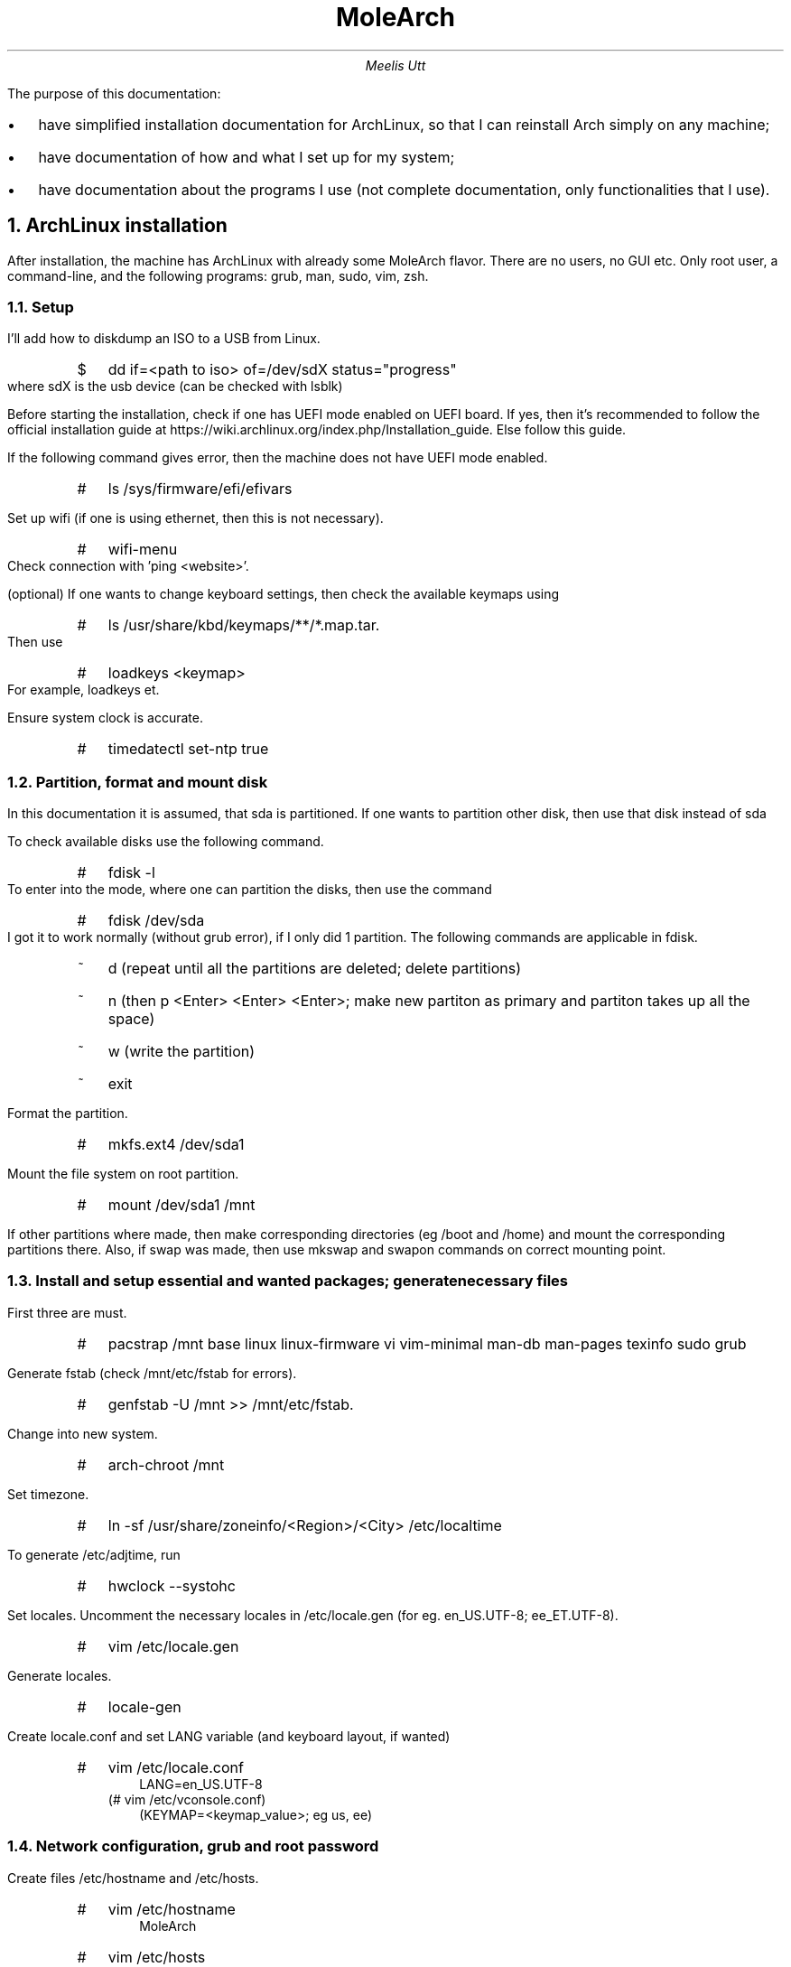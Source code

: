 .de BL
.IP \[bu] 2
..

.de rL
.IP # 0.2i
..

.de uL
.IP $ 0.2i
..

.TL
MoleArch
.AU
Meelis Utt
.LP
The purpose of this documentation:
.BL
have simplified installation documentation for ArchLinux,
so that I can reinstall Arch simply on any machine;
.BL
have documentation of how and what I set up for my system;
.BL
have documentation about the programs I use
(not complete documentation,
only functionalities that I use).
.NH
ArchLinux installation
.LP
After installation,
the machine has ArchLinux with already some MoleArch flavor.
There are no users, no GUI etc. 
Only root user, a command-line,
and the following programs: grub, man, sudo, vim, zsh.
.NH 2
Setup
.LP
I'll add how to diskdump an ISO to a USB from Linux.
.RS
.uL
dd if=<path to iso> of=/dev/sdX status="progress"
.RE
where sdX is the usb device (can be checked with lsblk)

Before starting the installation,
check if one has UEFI mode enabled on UEFI board.
If yes, then it's recommended to follow the official installation guide at
https://wiki.archlinux.org/index.php/Installation_guide.
Else follow this guide.

If the following command gives error, then the machine does not have UEFI mode enabled.
.RS
.rL
ls /sys/firmware/efi/efivars
.RE

Set up wifi (if one is using ethernet, then this is not necessary).
.RS
.rL
wifi-menu 
.RE
Check connection with 'ping <website>'.

(optional) If one wants to change keyboard settings, then check the available keymaps using
.RS
.rL
ls /usr/share/kbd/keymaps/**/*.map.tar.
.RE
Then use
.RS
.rL
loadkeys <keymap>
.RE
For example, loadkeys et.

Ensure system clock is accurate.
.RS
.rL
timedatectl set-ntp true
.RE

.NH 2
Partition, format and mount disk
.LP
In this documentation it is assumed,
that sda is partitioned.
If one wants to partition other disk,
then use that disk instead of sda

To check available disks use the following command.
.RS
.rL
fdisk -l
.RE
To enter into the mode, where one can partition the disks,
then use the command
.RS
.rL
fdisk /dev/sda
.RE
I got it to work normally (without grub error),
if I only did 1 partition.
The following commands are applicable in fdisk.
.RS
.IP ~ 0.2i
d (repeat until all the partitions are deleted; delete partitions)
.IP ~
n (then p <Enter> <Enter> <Enter>; make new partiton as primary and partiton takes up all the space)
.IP ~
w (write the partition)
.IP ~
exit
.RE

Format the partition.
.RS
.rL
mkfs.ext4 /dev/sda1
.RE

Mount the file system on root partition.
.RS
.rL
mount /dev/sda1 /mnt
.RE

If other partitions where made,
then make corresponding directories (eg /boot and /home)
and mount the corresponding partitions there.
Also, if swap was made,
then use mkswap and swapon commands on correct mounting point.
.NH 2
Install and setup essential and wanted packages; generate necessary files
.LP
First three are must.
.RS
.rL
pacstrap /mnt base linux linux-firmware vi vim-minimal man-db man-pages texinfo sudo grub
.RE

Generate fstab (check /mnt/etc/fstab for errors).
.RS
.rL
genfstab -U /mnt >> /mnt/etc/fstab.
.RE

Change into new system.
.RS
.rL
arch-chroot /mnt
.RE

Set timezone.
.RS
.rL
ln -sf /usr/share/zoneinfo/<Region>/<City> /etc/localtime
.RE

To generate /etc/adjtime, run
.RS
.rL
hwclock --systohc
.RE

Set locales.
Uncomment the necessary locales in /etc/locale.gen (for eg. en_US.UTF-8; ee_ET.UTF-8).
.RS
.rL
vim /etc/locale.gen
.RE

Generate locales.
.RS
.rL
locale-gen
.RE

Create locale.conf and set LANG variable (and keyboard layout, if wanted)
.RS
.rL
vim /etc/locale.conf 
.RS
LANG=en_US.UTF-8 
.RE
(# vim /etc/vconsole.conf) 
.RS
(KEYMAP=<keymap_value>; eg us, ee)
.RE
.RE
.NH 2
Network configuration, grub and root password
.LP
Create files /etc/hostname and /etc/hosts.
.RS
.rL
vim /etc/hostname
.RS
MoleArch
.RE
.rL
vim /etc/hosts
.RS
.IP
127.0.0.1	localhost
.IP
::1		localhost
.IP
127.0.0.1	MoleArch.localdomain MoleArch
.RE
.RE

Install network manager and iputils.
.RS
.rL
pacman -S iputils networkmanager
.IP #
systemctl enable NetworkManager
.RE

Set root password.
.RS
.rL
passwd
.RE

Set up grub.
We already installed it, but if one did not install it, then install it.
.RS
.rL
(pacman -S grub)
.IP #
grub-install --target=i386-pc /dev/sda
.RE
Make grub config file
.RS
.rL
grub-mkconfig -o /boot/grub/grub.cfg
.RE

Exit the chroot environment (optionally unmount) and reboot.
.RS
.rL
exit
.IP #
(umount -R /mnt)
.IP #
reboot
.RE
.NH
MoleArch setup
.NH 2
Wifi setup
.LP
Before I move on to adding a new user,
I need the Internet access. 
The reason for that is that I want MoleArch to use zsh right away.
One could install it later aswell,
but I think it is easier to set up basic zsh for new user this way.

If install was done over wifi,
then one can connect to that wifi (if available). To check which connections exists,
one can run the following command (here it's assumed, that NetworkManager is used).
.RS
.rL
nmcli connection
.RE
If found the connection, then we can run the following command
.RS
.rL
nmcli connection up uuid <UUID>
.RE
where UUID could be obtained from the nmcli connection command. 
One could type the UUID in manually, however we can use the following command to do that for us.
.RS
.rL
nmcli connection | grep <SSID> | awk '{print $2}' | xargs -I {} nmcli connection up uuid '{}'
.RE
Add -a flag, to be asked a password.
This is necessary when there is no connection file in the directory /etc/NetworkManager/system-connections (need to be the root user).
The mentioned flag can be used in the commands we are about to mention aswell.

If one wants to connect to undefined wifi network, then to check available networks one can use the following command.
.RS
.rL
nmcli device wifi list
.RE
To connect, one can use the following command.
.RS
.rL
nmcli device wifi connect <SSID> password <password>
.RE
If one does not want to type password,
so that everyone can see,
then use the -a flag.
.RS
.rL
nmcli -a device wifi connect <SSID>
.RE
.NH 2
Add new user
.LP
As mentioned at the beginning,
I want the new user to have zsh.
Let's install zsh.
.RS
.rL
pacman -S zsh
.RE
Add new user to the group wheel (usual practice),
with default zsh as the default shell.
.RS
.rL
useradd -s /bin/zsh -m -g wheel <new user>
.RE
Add password to the new user.
.RS
.rL
passwd <new user>
.RE
Now we need to uncomment the sudo capabilities of the wheel group in the /etc/sudoers file.
.RS
.rL
vim /etc/sudoers
.RS
If one does not want to type in password after logging in, then uncomment (MoleArch choice):
.RS
%wheel ALL=(ALL) NOPASSWD: ALL
.RE
If one wants to have to type in password every time, then uncomment:
.RS
%wheel ALL=(ALL) ALL
.RE
.RE
.RE

Now it is reasonable to log out of root and login in as the new user.
If there is further interest in modifing the user in any way, then check 
https://wiki.archlinux.org/index.php/Users_and_groups password <password>.
.NH 2
ZSH (and dash)
.LP
Since I set zsh as the default shell for the user,
then when logging into the new user for the first time,
zsh config function is prompted.
Follow that.
Most settings were set on and command history is saved into ~/.config/zsh/.histfile

After zsh basic configuration, 
let's log into the new user.

(At first dash was intended to be used instead of bash.
However, for the time being, MoleArch will use bash.
Still, the way to make system use dash instead of bash (and vise versa)
is still left here.

To check what is used for running scripts run the following command.
.RS
$ ls -l /bin/sh
.RE
Use dash instead of bash.
.RS
$ ln -sf dash /bin/sh
.RE
)
.NH 2
Setting up and configuring
.LP
At the moment, we have installed vim-minimal.
This probably does not support copy/paste from/to system clipboard.
For this we will install gvim (graphical vim; not going to use the graphical vim, but it is compiled with clipboard functionality).
.RS
.uL
sudo pacman -S gvim
.RE

.B
!!!!!!!! NEED TO SET UP SOME NEOVIM CONFIGS,
SOME THINGS BROKE ( py self funs eg) and SOME IS ANNOYING
(file~ eg). CURRENTLY zsh_aliases the vim = nvim has been turned off
and I'm using gvim until I have time to tinker and config nvim.

I'm trying Neovim out.
Install neovim.
.RS
.uL
sudo pacman -S neovim
.RE
Neovim can be call out with command
.RS
.uL
nvim
.RE
and uses init.vim as a config.
However, we can use the current vimrc.
To check how,
in nvim type 
.RS
:help nvim-from-vim
.RE

Let's install some plugins for zsh.
The .zshrc file we end up using is in the git repository.
But more on that soon.
.RS
.uL
sudo pacman -S zsh-syntax-highlighting
.RE

Install and setup git so we can access the existing
MoleArch dotfiles, scripts, documentation etc (git pull to the $HOME folder).
Also, git allows to download from AUR, use git etc.
.RS 
.uL
sudo pacman -S git
.RE
Config the git global user.
.RS
.uL
git config --global user.name "<username>"
.IP $
git config --global user.email "<email>"
.RE

Since there are no folders in the home directory,
let's make the basic folders automatically
(can be done manually).
First install the package.
.RS 
.uL
sudo pacman -S xdg-user-dirs
.RE
Then run the following command.
.RS 
.uL
xdg-user-dirs-update
.RE
Additionally, let's add following hidden folders.
.RS 
.uL
mkdir ~/.scripts
.uL
mkdir ~/.suckless
.RE
Also, let's make some additional directories in Documents.
.RS
.uL
cd ~/Documents
.uL
mkdir Testing
.uL
mkdir Projects
.uL
Rolling_files
.RE

Let's install a display server.
We are going to install Xorg.
.RS 
.uL
sudo pacman -S xorg-server xorg-xinit
.RE 

Install fonts.
.RS 
.uL
sudo pacman -S noto-fonts
.RE

Let's install a driver.
Check the driver with the following command.
.RS 
.uL
lspci | grep -e VGA -e 3D
.RE

Install the driver.
.RS 
.uL
sudo pacman -S xf86-video-<driver>
.RE

Since we did not install base-devel previously,
but we want to be able to install from the AUR, 
then let's install base-devel
(--needed flag only installs the packages that are missing).
.RS 
.uL
sudo pacman -S --needed base-devel
.RE

For sound,
let's install alsa-utils.
.RS 
.uL
sudo pacman -S alsa-utils
.RE
To get the CLI sound mixer, use the following command.
.RS
.uL
alsamixer
.RE

Install acpid and acpi,
which helps to handle different events.
.RS 
.uL
sudo pacman -S acpi acpid
.RE
Enable systemctl service.
.RS
.uL
systemctl enable acpid.service
.RE
Now let's set up a configuration to handle screen brightness and volume events (if necessary).
For this run the command
.RS
.uL
acpi_listen
.RE
and push the button (compinations),
to get the acpi button identity.
For now we check the following buttons: volume up, volume down, mute, brightness up, brightness down.
Let's enable volume control. For that we do the following.
.RS
.uL
sudo vim /etc/acpi/events/vol-u
.RS
.IP
event=button/volumeup <acpi_identity>
.IP
action=amixer set Master 1+
.RE
.uL
sudo vim /etc/acpi/events/vol-d
.RS
.IP
event=button/volumedown <acpi_identity>
.IP
action=amixer set Master 1-
.RE
.uL
sudo vim /etc/acpi/events/vol-m
.RS
.IP
event=button/mute <acpi_identity>
.IP
action=amixer set Master toggle
.RE
.RE
New let's enable brightness control. For that we will use a script.
.RS
.uL
sudo mkdir /etc/acpi/handler
.uL
sudo vim /etc/acpi/handler/bl
.RS
.IP
#!/bin/sh
.IP
bl_dev=/sys/class/backlight/<correct_folder_to_working_backlight>
.IP
step=5
.IP
case $1 in
.IP
      -) echo $(($(< $bl_dev/brightness) - $step)) >$bl_dev/brightness;;	
.IP
      +) echo $(($(< $bl_dev/brightness) + $step)) >$bl_dev/brightness;;	
.IP
esac
.RE
.uL
sudo chmod +x /etc/acpi/handler/bl
.uL
sudo vim /etc/acpi/events/bl_u
.RS
.IP
event=video/brightnessup <acpi_identity>
.IP
action=/etc/acpi/handlers/bl +
.RE
.uL
sudo vim /etc/acpi/events/bl_d
.RS
.IP
event=video/brightnessdown <acpi_identity>
.IP
action=/etc/acpi/handlers/bl -
.RE
.RE
.RS
.uL
systemctl restart acpid.service
.RE
Let's add an event for when there is a screenlock function key on the computer.
.RS
.uL
sudo vim /etc/acpi/events/scr_lck
.RS
.IP
event=button/screenlock <acpi_identity>
.IP
action=slock
.RE
.RE
Now we need to restart acpid.service.
Also, in the future I might add other event handlers aswell.

Install utility to manage/have a simple firewall.
Also, enable the service with systemctl (TODO: study the utility more).
.RS
.uL
sudo pacman -S nftables
.uL
systemctl enable nftables.service
.RE

Install utility to be able to see the what are the keyboard and mouse values sent to xorg.
.RS
sudo pacman -S xorg-xev
.RE
The program can be run with the following command.
.RS
.uL
xev
.RE

Before installing suckless utilities,
we need to install make,
so we could compile the programs.
(The package fontconfig was also needed 
when trying to make st,
but I have to test,
if it's needed when dmenu is installed first).
.RS
.uL
sudo pacman -S make (fontconfig)
.RE
For terminal we are going to install simple terminal (st) from suckless.
Before installing st,
let's install dmenu,
since it seems it solves some problems further down the road when making st.
.RS
.uL
sudo pacman -S dmenu
.RE
Since one might not be in a graphical environment yet,
then we go with the git version.
.RS
.uL
cd ~/.suckless
.uL
git clone https://git.suckless.org/st
.uL
cd st
.uL
sudo make clean install
.RE
Let's install some patches.
Under suckless.org->st->patches, 
select the following patches, download them and move them to directory ~/.suckless/st.
.RS
.BL
scrollback- allows to scroll back in st.
.uL
cd ~/suckless/st
.uL
patch -p<nr of patch> < <patch>
.RS
.BL
Add the first (scrollback) patch. For this one needs to add two lines manually to config.h. For example:
.IP
	{ XK_ANY_MOD,           XK_Page_Up,     kscrollup,      {.i = -1} },
.IP
	{ XK_ANY_MOD,           XK_Page_Down,   kscrolldown,    {.i = -1} },
.IP
In this case, we allow scrolling in terminal with just PgUp and PgDn keys.
The corresponding keynames might be different in different machines and can/should be changed for personal preference. 

Another example what to do:
.IP
	{ ShiftMask,           	XK_Page_Up,     kscrollup,      {.i = -1} },
.IP
	{ ShiftMask,          	XK_Page_Down,   kscrolldown,    {.i = -1} },
.IP
	{ XK_ANY_MOD,           XK_Prior,	kscrollup,      {.i =  1} },
.IP
	{ XK_ANY_MOD,           XK_Next,	kscrolldown,    {.i =  1} },

One can add analogically scrolling with a mouse. I haven't figured it out yet how to scroll with a trackpoint.
.RE
.uL
sudo make clean install
.RE

The following suckless utilities can be installed later.

Install coping CLI tool sselp or xclip.
.RS
.uL
sudo pacman -S xclip
.uL
cd ~/.suckless
.uL
wget https://dl.suckless.org/tools/sselp-0.2.tar.gz
.uL
tar -xvzf <tar.gz name>
.uL
cd sselp
.uL
sudo make clean install
.RE

Install suckless utility for locking screen.
.RS
.uL
cd ~/.suckless
.uL
git clone https://git.suckless.org/slock
.RE
Now let's change the values for user and group.
The group will be 'wheel' (if not chosen otherwise) and the user will be the current user.
Then run the commands.
.RS
.uL
sudo make clean install
.RE
If wanted, change the color of init, input and failed.
One possiblity is to keep the default colors and git pull already configured slock.
Let's create a service that locks screen when the lid is closed.
.RS
.uL
sudo vim /etc/systemd/system/slock@.service
.IP
[Unit]
.IP
Description=Lock X session using slock for user %i
.IP
Before=sleep.target

[Service]
.IP
User=<user>
.IP
Environment=DISPLAY=:0
.IP
ExecStartPre=/usr/bin/xset dpms force suspend
.IP
ExecStart=/usr/bin/slock

[Install]
.IP
WantedBy=sleep.target
.RE
If this does not work,
then locate the slock machine code and change the ExecStart value accordingly.
Example
.RS
.BL
ExecStart=/usr/locale/bin/slock
.RE
One can use the commend
.RS
.uL
whereis slock
.RE
to locate the correct path.

It is recommended to make file /usr/share/X11/xorg.conf.d/xorg.conf,
to block tty access when in an X and prevent a user from killing when it is running.
.RS
.uL
sudo vim /usr/share/X11/xorg.conf.d/xorg.conf
.RS
.IP
Section "ServerFlags"
.IP
	Option "DontVTSwitch" "True"
.IP
	Option "DontZap"      "True"
.IP
EndSection
.RE
.RE
Now lets enable the slock service (if enable does not work, do a restart aswell).
.RS
.uL
systemctl enable slock@<user>.service
.RE

Install suckless browser and enable it to have tabbed window.
On suckless's page, it is recommended to build ones own WebKitGTK.
First go to https://webkitgtk.org/releases/ and take the latest stable version.
Let's download it to the Downloads directory at the moment.
.RS
.uL
cd ~/Downloads
.uL
wget <url of the tar>
.uL
tar -xf webkitgtk-<version>.tar.xz
.uL
cd webkitgtk-<version>
.IP
(resolve all deficiencies, meaning install all necessary packages)
.uL
cmake -DPORT=GTK -DCMAKE_BUILD_TYPE=RelWithDebInfo -GNinja
.uL
ninja
.uL
sudo ninja install
.RE
.RS
.uL
cd ~/.suckless
.uL
git clone https://git.suckless.org/surf
.uL
cd surf
.uL
sudo pacman -S gcr (webkit2gtk) (needed for make install; gcr is a  crypto tool I think; webkit2gtk is the engine)
.uL
sudo make clean install
.uL
git clone https://git.suckless.org/tabbed
.uL
cd tabbed
.uL
sudo make clean install
.uL
sudo pacman -S gstreamer gst-libav gst-plugins-good (for video support in surf; however, if not installed, eg yt runs faster for me, I anyway youtube-dl them and use mpv)
.RE
the last line for video support, did not solve the problem with video audio.

To make surf bit more functional,
then we will apply some patches.
Under suckless.org->surf->patches, 
select the following patches, download them and move them to directory ~/.suckless/surf.
.RS
.BL
modal - allows to use vim keys without Ctrl.
.BL
playexternal plays video in external program (mpv)
.BL
(searchengine - allows to set shortcuts to search engines)
.BL
(web search - gives duckduckgo search bar functionality)
.uL
cd ~/suckless/surf
.uL
patch -p<nr of patch> < <patch>
.uL
sudo make clean install
.RE
If there are any errors when patching,
then manually include the lines from .rej file to the corresponding file.
Now let's add some scripts from suckless.org->surf->files. Let's copy the following script files to ~/.surf/scripts.js.
.RS
.BL
link hints
.BL
easy links
.RE

.B
TODO: Install other suckless utilities.
.LP

.B
The parts inside parenthesis are important,
if there is no access to MoleArch git repository
(is effective unitl the end of the document).

.LP
(
Let's copy the default config files to / directory.
.RS
.uL
cp /etc/X11/xinit/xinitrc ~/.xinitrc
.uL
cp /etc/X11/xinit/xserverrc ~/.xserverrc 
.RE

Change the ~/.serverrc file as following.
.RS
exec /usr/bin/Xorg -nolisten tcp "$@" vt$XDG_VTNR
.RE
To make sure that "startx" is autostarted at login,
add the following to ~/.zprofile.
.RS
if systemctl -q is-active graphical.target && [[ ! $DISPLAY && $XDG_VTNR -eq 1 ]]; then
.RS
exec startx
.RE
fi
.RE
)

Now let's install chosen tiling window manager,
which in this case is bspwm and sxhkd manages the hotkeys.
.RS 
.uL
sudo pacman -S bspwm sxhkd
.RE

(
Now let's add the following lines to ~/.zprofile.
.RS
.IP
XDG_CONFIG_HOME="$HOME/.config"
.IP
export XDG_CONFIG_HOME
.RE
Make directories.
.RS
.uL
mkdir ~/.config/bspwm
.uL
mkdir ~/.config/sxhkd
.RE
Copy the bspwmrc and sxhkdrc to / directory.
.RS
.uL
cp /usr/share/doc/bspwm/examples/bspwmrc ~/.config/bspwm/bspwmrc
.uL
cp /usr/share/doc/bspwm/examples/sxhkdrc ~/.config/sxhkd/sxhkdrc
.RE
Now add the following line to .xinitrc (take note to add it before other exec's).
.RS
exec bspwm
.RE
)

Now let's install status bar.
We are currently installing lemonbar (from AUR).
.RS 
.uL
mkdir .lemonbar
.uL 
cd lemonbar
.uL
git clone https://aur.archlinux.org/lemonbar-git.git
.uL
cd lemonbar-git
.uL
makepkg -sirc
.RE

(Now let's add a line to bspwmrc,
that runs lemonbar, 
when bspwm is ran
(assumes, that panel is a script,
that does all necessary to make a bar;
furthermore, it seems my current implementation is different from what I found on the Internet,
but it works for now).
.RS 
.uL
vim ~/.config/bspwm/bspwmrc
.RS
panel &
.RE
.RE
)

Now let's install all the other wanted programs.
The config files are going to end up in the MoleArch git repository.
.RS 
.uL
sudo pacman -S htop fzf keepassxc youtube-dl zathura zathura-pdf-mupdf mpv redshift sxiv scrot (nitrogen) firefox transmission-cli wget newsboat cronie texlive-most texlive-lang biber pandoc xorg-xrandr
.RE
Lastly, let's pull MoleArch git files to $HOME directory.
.RS
.uL
cd
.uL
git pull
.RE

Some more useful programs.
.RS
.BL
ntfs-3g -- ables easily mount ntfs partitions.
.RS
.uL
sudo mount -t ntfs-3g /dev/sdX <mount point>
.RE
.RE

Let's pull the MoleArch git repository to the / folder.
If MoleArch is not in the condition yet,
I would suggest not pulling to root directory and instead to other directory.
Then move/use the good bits of code, configs, scripts etc.
Also, the following commands show briefly how to do git init.
.RS
.uL
git init
.IP $
git remote add origin https://meelis_utt@bitbucket.org/meelis_utt/molearch.git
.IP $
git pull --set-upstream origin master
.RE

.NH
Some last setups
.LP
Let's add a cronjob to update newsboat every <x> minutes.
.RS
.uL
crontab -e
.RS
.IP
*/<x> * * * * /usr/bin/newsboat -x reload
.RE
.BL
If this is the first cronjob and cronie service is not enabled in systemctl yet,
then do the following.
.uL
(sudo) systemctl enable cronie.service
.RE
The following part is setting up a VGA1 monitor.
.RS
.uL
xrandr --output LVDS1 --auto --output VGA1 --auto --left-of LVDS1
.RE
Let's download Arch wiki docs into the local machine.
.RS
.uL
sudo pacman -S arch-wiki-docs
.RE
The documentation are located in /usr/share/doc/arch-wiki/.
.NH
For programming
.LP
Now we install programs necessary for programming tasks.

Install R (package tk is necessary to be able to install other packages in R)
.RS
.uL
sudo pacman -S r tk
.RE
In R run the following commands to install some most used libraries.
.RS
.BL
install.packages("tidyverse") - dplyr, plyr, etc
.BL
install.packages("rmarkdow") - to be able to run and compile Rmd files.
.RE
Let's make a .Rprofile file in the home directory.
In that we specify what we want to run when .R file is opened.
For example, we source the rolling files and functions. An example:
.RS
.uL
vim ~/.Rprofile
.RS
.IP
# Load rolling functions and other files
.IP
source(<path of rolling file>)
.IP
.IP
library(dplyr)
.RE
.RE

Install compilators for C/C++/C#.
The compilator g++ is probabily already installed.
Also install doxygen for automated documentation.
The smoother for g++ is gdb and for clang it's lldb.
.RS
.uL
sudo pacman -S clang doxygen
.RE

Install python, pip and jupyter notebook.
.RS
.uL
sudo pacman -S python python-pip jupyter-notebook
.RE
Let's add the directory ~/Documents/Rolling_files/Python_files (if the last directory does not exist, make it) to python path,
we can import the modules in that folder easily into python scripts.
.RS
.uL
cd /usr/lib/python3.8/site-packages
.uL
sudo vim self_paths.pth
.RS
.IP
/home/<user>/Documents/Rolling_files/Python_files/
.RE
.RE
If the directory to site-packages is different (python version 2.x eg),
then find correct path to that directory.
Now let's install some extra modules.
.RS
.uL
sudo pip install numpy scipy pandas dfply
.RE
Short explanation of the packages:
.RS
.BL
numpy - vector and math operators.
.BL
scipy - 
.BL
pandas - data frames in python
.BL
dfply - simulates dplyr in python (similar/same function name; piping). Only works with data.frames. See example in ~/Documents/Testing/piping_dfply_example.py
.BL
pipeop - can use pipes with other data types aswell. See example in ~/Documents/Testing/piping_dfply_example.py
.RE

.NH
A little help from a friend
.NH 2 
Programs
.LP
.RS
.BL
gim/vim - Text editor
.BL
git - git
.BL
alsa-utils - Sound
.BL
acpi, acpid - Different event handler
.BL
dmenu - program launcher essentially, but it's very extensible
.BL
st (simple terminal) - terminal emulator
.BL
sselp (&| xclip) - commandline clipboard tool (eg $(sselp) runs the primary selection in terminal)
.BL
slock - simple screenlock
.BL
tabbed - enables tabbed surf browser or terminal etc
.BL
surf - simple web browser
.BL
firefox - web browser
.BL
bspwm - binart space partition windom manager (tiling window manager)
.BL
sxhkd - simple x hotkey daemon (hotkey daemon)
.BL
lemonbar - status bar
.BL
zathura. zathura-pdf-mupdf - extensible document viers, pdf viewer
.BL
mpv - media player (music, movies)
.BL
redshift - night light essentially
.BL
sxiv - simple x image viewer
.BL
youtube-dl - downloads content from youtube
.BL
fzf - fuzzy finder (searching program)
.BL
transmission-cli - commandline torrent client
.BL
keepassxc - password manager
.BL
pass - terminal password manager (not set up yet)
.BL
wget - get's content from the web
.BL
htop - shows all active processes
.BL
nnn - terminal file manager
.BL
neomutt - terminal email client (not set up yet)
.BL
newsboat - RSS reader
.BL
w3m - terminal browser
.BL
texlive-most biber pandoc - LaTex packages and TeX for Rmd
.BL
xrandr - monitor setup
.RE

.NH 2 
Commands
.RS
.BL
pacman -<flag(s)> <program>
.RS
.IP
S -- install a program
.IP
Q -- check if installed
.RE
.RE

.NH 2
TODO
.LP
.IP
nm-applet (wifi settings)/stalonetray
.IP
neomutt
.IP
config zathurarc
.IP
firewall? (nftables)
.IP
config bspwmrc
.IP
manage dotfiles, clean .zshrc/.zprofile etc
.IP
Backup (setting up).
Do a backup script
.IP
connect android, usb, smart card reader - scripts
.IP
useful commands doc (eg pacman -Q, pacman -Syu, grep, sed etc)
.IP
power management (hibernate, sleep)
.IP
Camera, mic management
.IP
block ad & other sites
.IP
git password asking.
.IP
Virtual machine
.IP
st config/patches
.IP
password manager pass
.IP
screenshots (scrot(/imagemagick?))
.IP
esc to caps lock and caps lock to menu/alt_gr orsth
.IP
Config R for  vim (.Renviron, showing plots, installing packages in script (.Renviron point again))
.IP 
config C++ for vim
.IP
more cool VIM PLUGINS, configs etc
.IP 
lemon bar config even more optimal (bspc subscribe (Brodie vid)) + FIFO system instead of while
.IP
reinstall and path surf. Config surf. tabbed+surf
.IP
CLEAN DOCUMENTATION and add explanations to commands and programs.
.IP
CONFIG and add urls to newsboat
.IP 
Explore w3m - terminal web browser
.IP
cron vs systemd .timer
.IP
Clean vim config (also, it seems that compiling and opening to pdf might be able to compress into single command with multiple file types)
.IP
config scrot, document scrot
.IP
map lockscreen to LCKSCRN button. document process.
.IP
rsync to replace cp and mv or as an alternative ??
.IP
automatic mount/umount scripts
.IP
SETUP BACKUP AND DO BACKUPS.
.IP
xrandr document!!!!! (monitor)
.IP
setup shortcuts so they can be usable with monitor and keyboard
.IP
autorun monitor scripts (through acpi event??)
.IP
able to sleep computer, when monitor attached, with a keybinding
.IP
scroll terminal with mouse.
.IP
battery (and other) from acpi to /sys/ based 
(lukes video Using and scripting battery information)
like monitors script.
.IP
(See last point)
explore /sys/ directory.
.IP
REPEATING MYSELF, but re-organize different program conf and rc files.
look into xorg.conf. 
.RS
.BL
Xorg :0 -configure (xorg.conf.new in /root/)
.RE
for skeleton to copy to 
.IP
Monitors script run when logged in properly (smth broke)
.IP
panel not hardcoded monitors
.IP
If no monitors attached, desktops in status bar needs fix.
.IP 
config nnn and ls
.IP
zsh_env -> zshenv,
clean other files.
.IP
vimrc
.IP
learn troff/groff (for man and other stuff)
.IP
Assign eg ctrl to vim and alt to sxhkd.
.IP
Document xprop command (to get the program name x uses (and other info))
